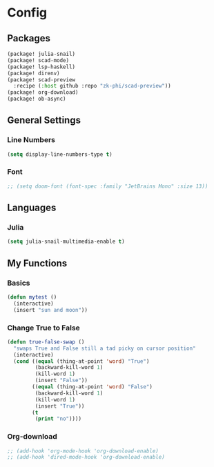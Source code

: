 * Config
** Packages
#+begin_src emacs-lisp :tangle packages.el
(package! julia-snail)
(package! scad-mode)
(package! lsp-haskell)
(package! direnv)
(package! scad-preview
  :recipe (:host github :repo "zk-phi/scad-preview"))
(package! org-download)
(package! ob-async)
#+end_src
** General Settings
*** Line Numbers
#+begin_src emacs-lisp
(setq display-line-numbers-type t)
#+end_src
*** Font
#+begin_src emacs-lisp
;; (setq doom-font (font-spec :family "JetBrains Mono" :size 13))
#+end_src
** Languages
*** Julia
#+begin_src emacs-lisp
(setq julia-snail-multimedia-enable t)
#+end_src
** My Functions
*** Basics
#+begin_src emacs-lisp
(defun mytest ()
  (interactive)
  (insert "sun and moon"))

#+end_src
*** Change True to False
#+begin_src emacs-lisp
(defun true-false-swap ()
  "swaps True and False still a tad picky on cursor position"
  (interactive)
  (cond ((equal (thing-at-point 'word) "True")
         (backward-kill-word 1)
         (kill-word 1)
         (insert "False"))
        ((equal (thing-at-point 'word) "False")
         (backward-kill-word 1)
         (kill-word 1)
         (insert "True"))
        (t
         (print "no"))))

#+end_src
*** Org-download
#+begin_src emacs-lisp
;; (add-hook 'org-mode-hook 'org-download-enable)
;; (add-hook 'dired-mode-hook 'org-download-enable)
#+end_src
